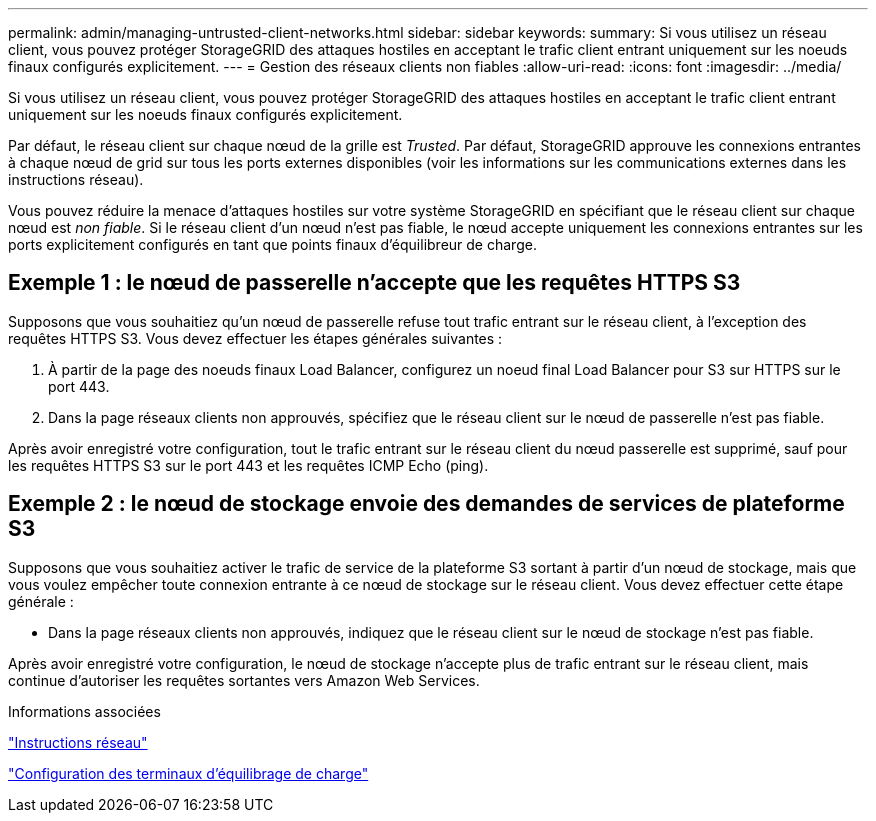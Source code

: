 ---
permalink: admin/managing-untrusted-client-networks.html 
sidebar: sidebar 
keywords:  
summary: Si vous utilisez un réseau client, vous pouvez protéger StorageGRID des attaques hostiles en acceptant le trafic client entrant uniquement sur les noeuds finaux configurés explicitement. 
---
= Gestion des réseaux clients non fiables
:allow-uri-read: 
:icons: font
:imagesdir: ../media/


[role="lead"]
Si vous utilisez un réseau client, vous pouvez protéger StorageGRID des attaques hostiles en acceptant le trafic client entrant uniquement sur les noeuds finaux configurés explicitement.

Par défaut, le réseau client sur chaque nœud de la grille est _Trusted_. Par défaut, StorageGRID approuve les connexions entrantes à chaque nœud de grid sur tous les ports externes disponibles (voir les informations sur les communications externes dans les instructions réseau).

Vous pouvez réduire la menace d'attaques hostiles sur votre système StorageGRID en spécifiant que le réseau client sur chaque nœud est _non fiable_. Si le réseau client d'un nœud n'est pas fiable, le nœud accepte uniquement les connexions entrantes sur les ports explicitement configurés en tant que points finaux d'équilibreur de charge.



== Exemple 1 : le nœud de passerelle n'accepte que les requêtes HTTPS S3

Supposons que vous souhaitiez qu'un nœud de passerelle refuse tout trafic entrant sur le réseau client, à l'exception des requêtes HTTPS S3. Vous devez effectuer les étapes générales suivantes :

. À partir de la page des noeuds finaux Load Balancer, configurez un noeud final Load Balancer pour S3 sur HTTPS sur le port 443.
. Dans la page réseaux clients non approuvés, spécifiez que le réseau client sur le nœud de passerelle n'est pas fiable.


Après avoir enregistré votre configuration, tout le trafic entrant sur le réseau client du nœud passerelle est supprimé, sauf pour les requêtes HTTPS S3 sur le port 443 et les requêtes ICMP Echo (ping).



== Exemple 2 : le nœud de stockage envoie des demandes de services de plateforme S3

Supposons que vous souhaitiez activer le trafic de service de la plateforme S3 sortant à partir d'un nœud de stockage, mais que vous voulez empêcher toute connexion entrante à ce nœud de stockage sur le réseau client. Vous devez effectuer cette étape générale :

* Dans la page réseaux clients non approuvés, indiquez que le réseau client sur le nœud de stockage n'est pas fiable.


Après avoir enregistré votre configuration, le nœud de stockage n'accepte plus de trafic entrant sur le réseau client, mais continue d'autoriser les requêtes sortantes vers Amazon Web Services.

.Informations associées
link:../network/index.html["Instructions réseau"]

link:configuring-load-balancer-endpoints.html["Configuration des terminaux d'équilibrage de charge"]
